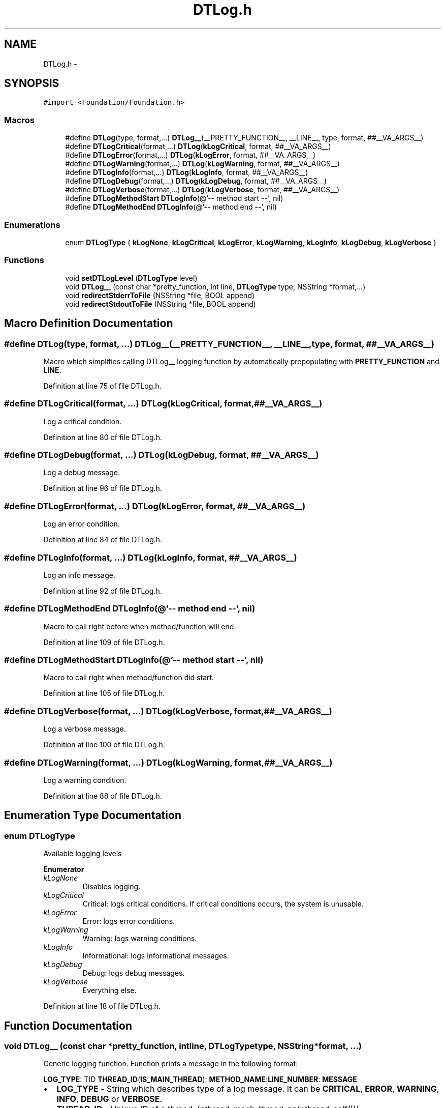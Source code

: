 .TH "DTLog.h" 3 "Fri Jun 28 2013" "Version v1.0.1" "DTLog" \" -*- nroff -*-
.ad l
.nh
.SH NAME
DTLog.h \- 
.SH SYNOPSIS
.br
.PP
\fC#import <Foundation/Foundation\&.h>\fP
.br

.SS "Macros"

.in +1c
.ti -1c
.RI "#define \fBDTLog\fP(type, format,\&.\&.\&.)   \fBDTLog__\fP(__PRETTY_FUNCTION__, __LINE__, type, format, ##__VA_ARGS__)"
.br
.ti -1c
.RI "#define \fBDTLogCritical\fP(format,\&.\&.\&.)   \fBDTLog\fP(\fBkLogCritical\fP, format, ##__VA_ARGS__)"
.br
.ti -1c
.RI "#define \fBDTLogError\fP(format,\&.\&.\&.)   \fBDTLog\fP(\fBkLogError\fP, format, ##__VA_ARGS__)"
.br
.ti -1c
.RI "#define \fBDTLogWarning\fP(format,\&.\&.\&.)   \fBDTLog\fP(\fBkLogWarning\fP, format, ##__VA_ARGS__)"
.br
.ti -1c
.RI "#define \fBDTLogInfo\fP(format,\&.\&.\&.)   \fBDTLog\fP(\fBkLogInfo\fP, format, ##__VA_ARGS__)"
.br
.ti -1c
.RI "#define \fBDTLogDebug\fP(format,\&.\&.\&.)   \fBDTLog\fP(\fBkLogDebug\fP, format, ##__VA_ARGS__)"
.br
.ti -1c
.RI "#define \fBDTLogVerbose\fP(format,\&.\&.\&.)   \fBDTLog\fP(\fBkLogVerbose\fP, format, ##__VA_ARGS__)"
.br
.ti -1c
.RI "#define \fBDTLogMethodStart\fP   \fBDTLogInfo\fP(@'-- method start --', nil)"
.br
.ti -1c
.RI "#define \fBDTLogMethodEnd\fP   \fBDTLogInfo\fP(@'-- method end --', nil)"
.br
.in -1c
.SS "Enumerations"

.in +1c
.ti -1c
.RI "enum \fBDTLogType\fP { \fBkLogNone\fP, \fBkLogCritical\fP, \fBkLogError\fP, \fBkLogWarning\fP, \fBkLogInfo\fP, \fBkLogDebug\fP, \fBkLogVerbose\fP }"
.br
.in -1c
.SS "Functions"

.in +1c
.ti -1c
.RI "void \fBsetDTLogLevel\fP (\fBDTLogType\fP level)"
.br
.ti -1c
.RI "void \fBDTLog__\fP (const char *pretty_function, int line, \fBDTLogType\fP type, NSString *format,\&.\&.\&.)"
.br
.ti -1c
.RI "void \fBredirectStderrToFile\fP (NSString *file, BOOL append)"
.br
.ti -1c
.RI "void \fBredirectStdoutToFile\fP (NSString *file, BOOL append)"
.br
.in -1c
.SH "Macro Definition Documentation"
.PP 
.SS "#define DTLog(type, format, \&.\&.\&.)   \fBDTLog__\fP(__PRETTY_FUNCTION__, __LINE__, type, format, ##__VA_ARGS__)"
Macro which simplifies calling DTLog__ logging function by automatically prepopulating with \fBPRETTY_FUNCTION\fP and \fBLINE\fP\&. 
.PP
Definition at line 75 of file DTLog\&.h\&.
.SS "#define DTLogCritical(format, \&.\&.\&.)   \fBDTLog\fP(\fBkLogCritical\fP, format, ##__VA_ARGS__)"
Log a critical condition\&. 
.PP
Definition at line 80 of file DTLog\&.h\&.
.SS "#define DTLogDebug(format, \&.\&.\&.)   \fBDTLog\fP(\fBkLogDebug\fP, format, ##__VA_ARGS__)"
Log a debug message\&. 
.PP
Definition at line 96 of file DTLog\&.h\&.
.SS "#define DTLogError(format, \&.\&.\&.)   \fBDTLog\fP(\fBkLogError\fP, format, ##__VA_ARGS__)"
Log an error condition\&. 
.PP
Definition at line 84 of file DTLog\&.h\&.
.SS "#define DTLogInfo(format, \&.\&.\&.)   \fBDTLog\fP(\fBkLogInfo\fP, format, ##__VA_ARGS__)"
Log an info message\&. 
.PP
Definition at line 92 of file DTLog\&.h\&.
.SS "#define DTLogMethodEnd   \fBDTLogInfo\fP(@'-- method end --', nil)"
Macro to call right before when method/function will end\&. 
.PP
Definition at line 109 of file DTLog\&.h\&.
.SS "#define DTLogMethodStart   \fBDTLogInfo\fP(@'-- method start --', nil)"
Macro to call right when method/function did start\&. 
.PP
Definition at line 105 of file DTLog\&.h\&.
.SS "#define DTLogVerbose(format, \&.\&.\&.)   \fBDTLog\fP(\fBkLogVerbose\fP, format, ##__VA_ARGS__)"
Log a verbose message\&. 
.PP
Definition at line 100 of file DTLog\&.h\&.
.SS "#define DTLogWarning(format, \&.\&.\&.)   \fBDTLog\fP(\fBkLogWarning\fP, format, ##__VA_ARGS__)"
Log a warning condition\&. 
.PP
Definition at line 88 of file DTLog\&.h\&.
.SH "Enumeration Type Documentation"
.PP 
.SS "enum \fBDTLogType\fP"
Available logging levels 
.PP
\fBEnumerator\fP
.in +1c
.TP
\fB\fIkLogNone \fP\fP
Disables logging\&. 
.TP
\fB\fIkLogCritical \fP\fP
Critical: logs critical conditions\&. If critical conditions occurs, the system is unusable\&. 
.TP
\fB\fIkLogError \fP\fP
Error: logs error conditions\&. 
.TP
\fB\fIkLogWarning \fP\fP
Warning: logs warning conditions\&. 
.TP
\fB\fIkLogInfo \fP\fP
Informational: logs informational messages\&. 
.TP
\fB\fIkLogDebug \fP\fP
Debug: logs debug messages\&. 
.TP
\fB\fIkLogVerbose \fP\fP
Everything else\&. 
.PP
Definition at line 18 of file DTLog\&.h\&.
.SH "Function Documentation"
.PP 
.SS "void DTLog__ (const char *pretty_function, intline, \fBDTLogType\fPtype, NSString *format, \&.\&.\&.)"
Generic logging function\&. Function prints a message in the following format:
.PP
\fBLOG_TYPE\fP: TID \fBTHREAD_ID\fP(\fBIS_MAIN_THREAD\fP): \fBMETHOD_NAME\fP:\fBLINE_NUMBER\fP: \fBMESSAGE\fP
.IP "\(bu" 2
\fBLOG_TYPE\fP - String which describes type of a log message\&. It can be \fBCRITICAL\fP, \fBERROR\fP, \fBWARNING\fP, \fBINFO\fP, \fBDEBUG\fP or \fBVERBOSE\fP\&.
.IP "\(bu" 2
\fBTHREAD_ID\fP - Unique ID of a thread\&. (pthread_mach_thread_np(pthread_self()))
.IP "\(bu" 2
\fBIS_MAIN_THREAD\fP - \fBM\fP indicates that the message is logged from the main thread and \fBNM\fP that message is logged from background threads\&.
.IP "\(bu" 2
\fBMETHOD_NAME\fP - Method or function name from which a message is logged\&. Defined macros uses __PRETTY_FUNCTION__\&.
.IP "\(bu" 2
\fBLINE_NUMBER\fP - Line number of a file from which a message is logged\&. Defined macros uses __LINE__\&.
.IP "\(bu" 2
\fBMESSAGE\fP - A message to log\&.
.PP
.PP
\fBParameters:\fP
.RS 4
\fI*pretty_function\fP The name of the method/function from which the log function is called\&. 
.br
\fIline\fP The line number inside file from which the loging method is called\&. 
.br
\fItype\fP The type of a logging message\&. 
.br
\fI*format\fP The message to log\&. 
.RE
.PP

.PP
Definition at line 44 of file DTLog\&.m\&.
.SS "void redirectStderrToFile (NSString *file, BOOLappend)"
Redirects stderr output to a file\&. If append is set to true, redirect is done with mode 'a' which will opens file for output at the end of a file\&. The file is created if it does not exist\&. If append is set to false, redirect is done with mode 'w' which will create an empty file for output operations\&. If a file with the same name already exists, its contents are discarded and the file is treated as a new empty file\&. 
.PP
\fBParameters:\fP
.RS 4
\fIfile\fP The file path\&. 
.br
\fIappend\fP If true output will be appended to the existing file, otherwise new file will be created and existing will be overwritten\&. 
.RE
.PP

.PP
Definition at line 76 of file DTLog\&.m\&.
.SS "void redirectStdoutToFile (NSString *file, BOOLappend)"
Redirects stdout output to a file\&. If append is set to true, redirect is done with mode 'a' which will opens file for output at the end of a file\&. The file is created if it does not exist\&. If append is set to false, redirect is done with mode 'w' which will create an empty file for output operations\&. If a file with the same name already exists, its contents are discarded and the file is treated as a new empty file\&. 
.PP
\fBParameters:\fP
.RS 4
\fIfile\fP The file path\&. 
.br
\fIappend\fP If true output will be appended to the existing file, otherwise new file will be created and existing will be overwritten\&. 
.RE
.PP

.PP
Definition at line 82 of file DTLog\&.m\&.
.SS "void setDTLogLevel (\fBDTLogType\fPlevel)"
Sets logging level 
.PP
\fBSee Also:\fP
.RS 4
\fBDTLogType\fP 
.RE
.PP

.PP
Definition at line 18 of file DTLog\&.m\&.
.SH "Author"
.PP 
Generated automatically by Doxygen for DTLog from the source code\&.
